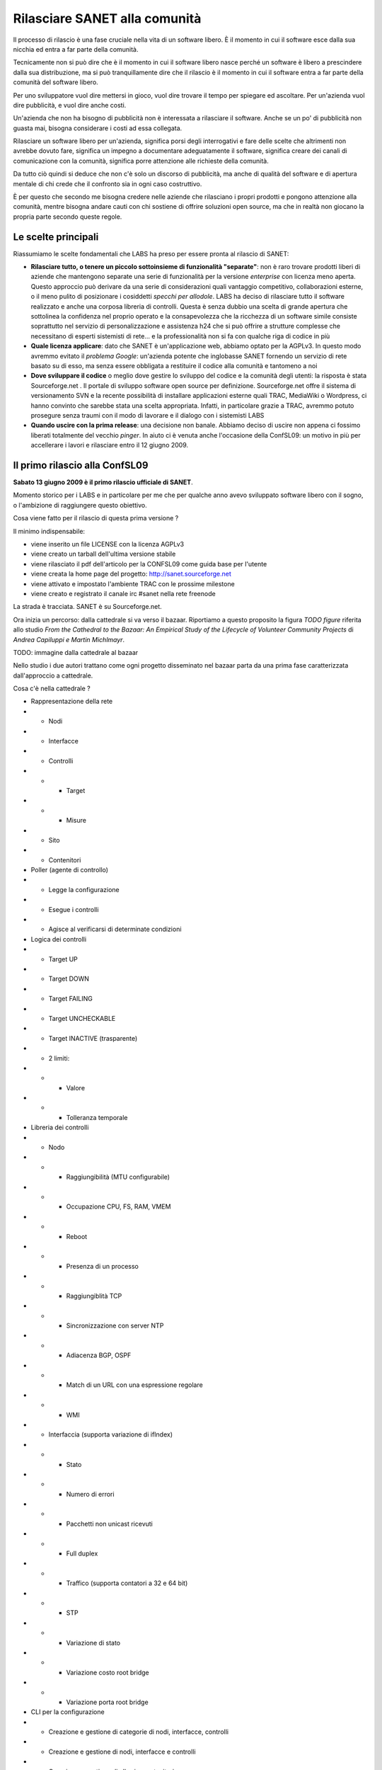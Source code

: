 Rilasciare SANET alla comunità
==============================

Il processo di rilascio è una fase cruciale nella vita di un software libero.
È il momento in cui il software esce dalla sua nicchia ed entra a far parte della comunità.

Tecnicamente non si può dire che è il momento in cui il software libero nasce perché 
un software è libero a prescindere dalla sua distribuzione, ma si può tranquillamente dire 
che il rilascio è il momento in cui il software entra a far parte della comunità del software libero.

Per uno sviluppatore vuol dire mettersi in gioco, vuol dire trovare il tempo per spiegare 
ed ascoltare. Per un'azienda vuol dire pubblicità, e vuol dire anche costi.

Un'azienda che non ha bisogno di pubblicità non è interessata a rilasciare il software.
Anche se un po' di pubblicità non guasta mai, bisogna considerare i costi ad essa collegata.

Rilasciare un software libero per un'azienda, significa porsi degli interrogativi e fare 
delle scelte che altrimenti non avrebbe dovuto fare, significa un impegno a documentare adeguatamente
il software, significa creare dei canali di comunicazione con la comunità, significa 
porre attenzione alle richieste della comunità.

Da tutto ciò quindi si deduce che non c'è solo un discorso di pubblicità, ma anche di qualità
del software e di apertura mentale di chi crede che il confronto sia in ogni caso costruttivo. 

È per questo che secondo me bisogna credere nelle aziende che rilasciano i
propri prodotti e pongono attenzione alla comunità, mentre bisogna andare cauti con chi sostiene di
offrire soluzioni open source, ma che in realtà non giocano la propria parte secondo queste regole.

Le scelte principali
--------------------

Riassumiamo le scelte fondamentali che LABS ha preso per essere pronta al rilascio di SANET:

* **Rilasciare tutto, o tenere un piccolo sottoinsieme di funzionalità "separate"**:
  non è raro trovare prodotti liberi di aziende che mantengono separate una serie di funzionalità
  per la versione `enterprise` con licenza meno aperta. Questo approccio può derivare da una serie di
  considerazioni quali vantaggio competitivo, collaborazioni esterne, o il meno pulito di posizionare
  i cosiddetti `specchi per allodole`. LABS ha deciso di rilasciare tutto il software realizzato e anche 
  una corposa libreria di controlli. Questa è senza dubbio una scelta di grande apertura che sottolinea
  la confidenza nel proprio operato e la consapevolezza che la ricchezza di un software simile consiste
  soprattutto nel servizio di personalizzazione e assistenza h24 che si può offrire a strutture complesse
  che necessitano di esperti sistemisti di rete... e la professionalità non si fa 
  con qualche riga di codice in più
* **Quale licenza applicare**: dato che SANET è un'applicazione web, abbiamo optato per la AGPLv3.
  In questo modo avremmo evitato il `problema Google`: un'azienda potente che inglobasse SANET fornendo
  un servizio di rete basato su di esso, ma senza essere obbligata a restituire il codice alla comunità
  e tantomeno a noi
* **Dove sviluppare il codice** o meglio dove gestire lo sviluppo del codice e la comunità degli utenti: 
  la risposta è stata Sourceforge.net . Il portale di sviluppo software open source per definizione.
  Sourceforge.net offre il sistema di versionamento SVN e la recente possibilità di installare applicazioni esterne quali TRAC, MediaWiki o Wordpress, ci hanno convinto che sarebbe stata una scelta appropriata.
  Infatti, in particolare grazie a TRAC, avremmo potuto prosegure senza traumi con il modo di lavorare
  e il dialogo con i sistemisti LABS
* **Quando uscire con la prima release**: una decisione non banale. Abbiamo deciso di uscire non appena
  ci fossimo liberati totalmente del vecchio `pinger`. In aiuto ci è venuta anche l'occasione della ConfSL09: un motivo in più per accellerare i lavori e rilasciare entro il 12 giugno 2009. 


Il primo rilascio alla ConfSL09
-------------------------------

**Sabato 13 giugno 2009 è il primo rilascio ufficiale di SANET**.

Momento storico per i LABS e in particolare per me che per qualche anno
avevo sviluppato software libero con il sogno, o l'ambizione di raggiungere questo obiettivo.

Cosa viene fatto per il rilascio di questa prima versione ?

Il minimo indispensabile:

* viene inserito un file LICENSE con la licenza AGPLv3
* viene creato un tarball dell'ultima versione stabile
* viene rilasciato il pdf dell'articolo per la CONFSL09 come guida base per l'utente
* viene creata la home page del progetto: http://sanet.sourceforge.net
* viene attivato e impostato l'ambiente TRAC con le prossime milestone
* viene creato e registrato il canale irc #sanet nella rete freenode

La strada è tracciata. SANET è su Sourceforge.net. 

Ora inizia un percorso: dalla cattedrale si va verso il bazaar.
Riportiamo a questo proposito la figura `TODO figure` riferita allo studio 
`From the Cathedral to the Bazaar: An Empirical Study of the Lifecycle of Volunteer Community Projects` 
di `Andrea Capiluppi e Martin Michlmayr`. 

TODO: immagine dalla cattedrale al bazaar

Nello studio i due autori trattano come ogni progetto disseminato nel bazaar parta da una prima fase
caratterizzata dall'approccio a cattedrale.

Cosa c'è nella cattedrale ?

* Rappresentazione della rete
* * Nodi
* * Interfacce
* * Controlli
* * * Target
* * * Misure
* * Sito
* * Contenitori
* Poller (agente di controllo)
* * Legge la configurazione
* * Esegue i controlli
* * Agisce al verificarsi di determinate condizioni
* Logica dei controlli
* * Target UP
* * Target DOWN
* * Target FAILING
* * Target UNCHECKABLE
* * Target INACTIVE (trasparente)
* * 2 limiti:
* * * Valore
* * * Tolleranza temporale
* Libreria dei controlli
* * Nodo
* * * Raggiungibilità (MTU configurabile)
* * * Occupazione CPU, FS, RAM, VMEM
* * * Reboot
* * * Presenza di un processo
* * * Raggiungiblità TCP
* * * Sincronizzazione con server NTP
* * * Adiacenza BGP, OSPF
* * * Match di un URL con una espressione regolare
* * * WMI
* * Interfaccia (supporta variazione di ifIndex)
* * * Stato
* * * Numero di errori
* * * Pacchetti non unicast ricevuti
* * * Full duplex
* * * Traffico (supporta contatori a 32 e 64 bit)
* * * STP
* * * Variazione di stato
* * * Variazione costo root bridge
* * * Variazione porta root bridge
* CLI per la configurazione
* * Creazione e gestione di categorie di nodi, interfacce, controlli
* * Creazione e gestione di nodi, interfacce e controlli
* * Creazione e gestione di alberi e contenitori
* * Quando controllare
* * Quando e a chi mandare la segnalazione
* * Sospendere il controllo di un nodo
* * Snmpwalk integrato
* Interfaccia web
* * Visualizzazione dello stato e delle misure
* * Feed RSS
* * Mappe


Andando verso il bazaar...
--------------------------

Rilasciata documentazione completa in inglese
Spostata tutta la storia di SVN su sourceforge
con problemi di ... oscuramento password vecchie,
applicazione licenza retroattiva
SANET esce già nella sua versione 2.0 .... downgrade a 0.2


Il secondo rilascio al termine del Master FOSSET0809
----------------------------------------------------

TODO ?Di cosa abbiamo bisogno....?!?

La versione SVN troppo avanti rispetto al rilascio
Congelare la release e fare il tarball
Creare setup.py per l'installazione
Estrapolare Django.

